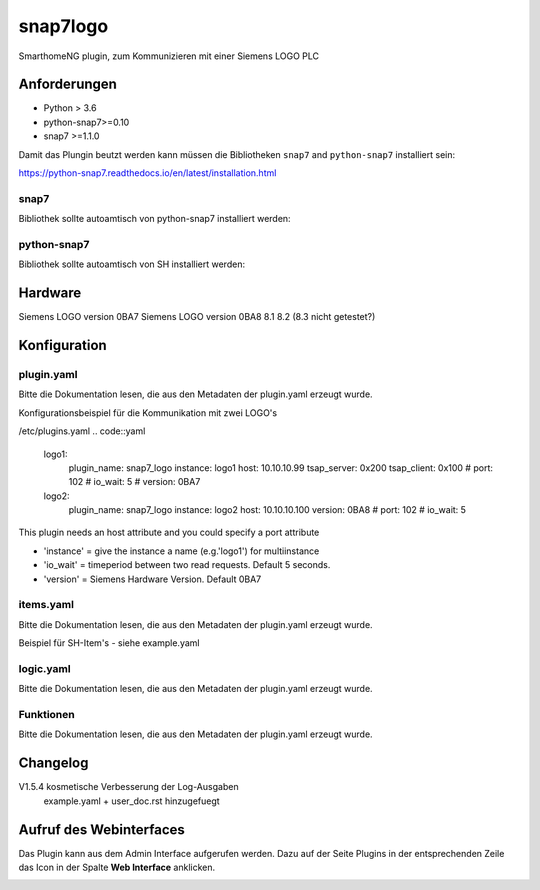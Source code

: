 snap7logo
=====================================================
SmarthomeNG plugin, zum Kommunizieren mit einer Siemens LOGO PLC

Anforderungen
-------------
* Python > 3.6
* python-snap7>=0.10
* snap7 >=1.1.0 

Damit das Plungin beutzt werden kann müssen die Bibliotheken ``snap7`` and ``python-snap7`` installiert sein:

https://python-snap7.readthedocs.io/en/latest/installation.html


snap7
~~~~~

Bibliothek sollte autoamtisch von python-snap7 installiert werden:

.. code::
    #download and compile snap7 for rpi

    wget http://sourceforge.net/projects/snap7/files/1.2.1/snap7-full-1.2.1.tar.gz/download
    tar -zxvf snap7-full-1.2.1.tar.gz
    cd snap7-full-1.2.1/build/unix
    sudo make –f arm_v7_linux.mk all
    # sudo make install

    #copy compiled library to your lib directories
    sudo cp ../bin/arm_v7-linux/libsnap7.so /usr/lib/libsnap7.so
    sudo cp ../bin/arm_v7-linux/libsnap7.so /usr/local/lib/libsnap7.so

python-snap7
~~~~~~~~~~~~
Bibliothek sollte autoamtisch von SH installiert werden:

.. code::
    #install python pip if you don't have it:
    sudo apt-get install python-pip
    sudo pip install python-snap7

Hardware
-------------
Siemens LOGO version 0BA7
Siemens LOGO version 0BA8 8.1 8.2 (8.3 nicht getestet?)


Konfiguration
-------------

plugin.yaml
~~~~~~~~~~~

Bitte die Dokumentation lesen, die aus den Metadaten der plugin.yaml erzeugt wurde.

Konfigurationsbeispiel für die Kommunikation mit zwei LOGO's 

/etc/plugins.yaml
.. code::yaml
    logo1:
        plugin_name: snap7_logo
        instance: logo1
        host: 10.10.10.99
        tsap_server: 0x200
        tsap_client: 0x100
        # port: 102
        # io_wait: 5
        # version: 0BA7
    logo2:
        plugin_name: snap7_logo
        instance: logo2
        host: 10.10.10.100
        version: 0BA8
        # port: 102
        # io_wait: 5

This plugin needs an host attribute and you could specify a port attribute

* 'instance' = give the instance a name (e.g.'logo1') for multiinstance

* 'io_wait' = timeperiod between two read requests. Default 5 seconds.

* 'version' = Siemens Hardware Version. Default 0BA7

items.yaml
~~~~~~~~~~

Bitte die Dokumentation lesen, die aus den Metadaten der plugin.yaml erzeugt wurde.

Beispiel für SH-Item's - siehe example.yaml

logic.yaml
~~~~~~~~~~

Bitte die Dokumentation lesen, die aus den Metadaten der plugin.yaml erzeugt wurde.


Funktionen
~~~~~~~~~~

Bitte die Dokumentation lesen, die aus den Metadaten der plugin.yaml erzeugt wurde.

Changelog
---------
V1.5.4      kosmetische Verbesserung der Log-Ausgaben
            example.yaml + user_doc.rst hinzugefuegt

Aufruf des Webinterfaces
-------------

Das Plugin kann aus dem Admin Interface aufgerufen werden. Dazu auf der Seite Plugins in der entsprechenden
Zeile das Icon in der Spalte **Web Interface** anklicken.

.. image:: assets/tab1_readed.png
   :class: screenshot 